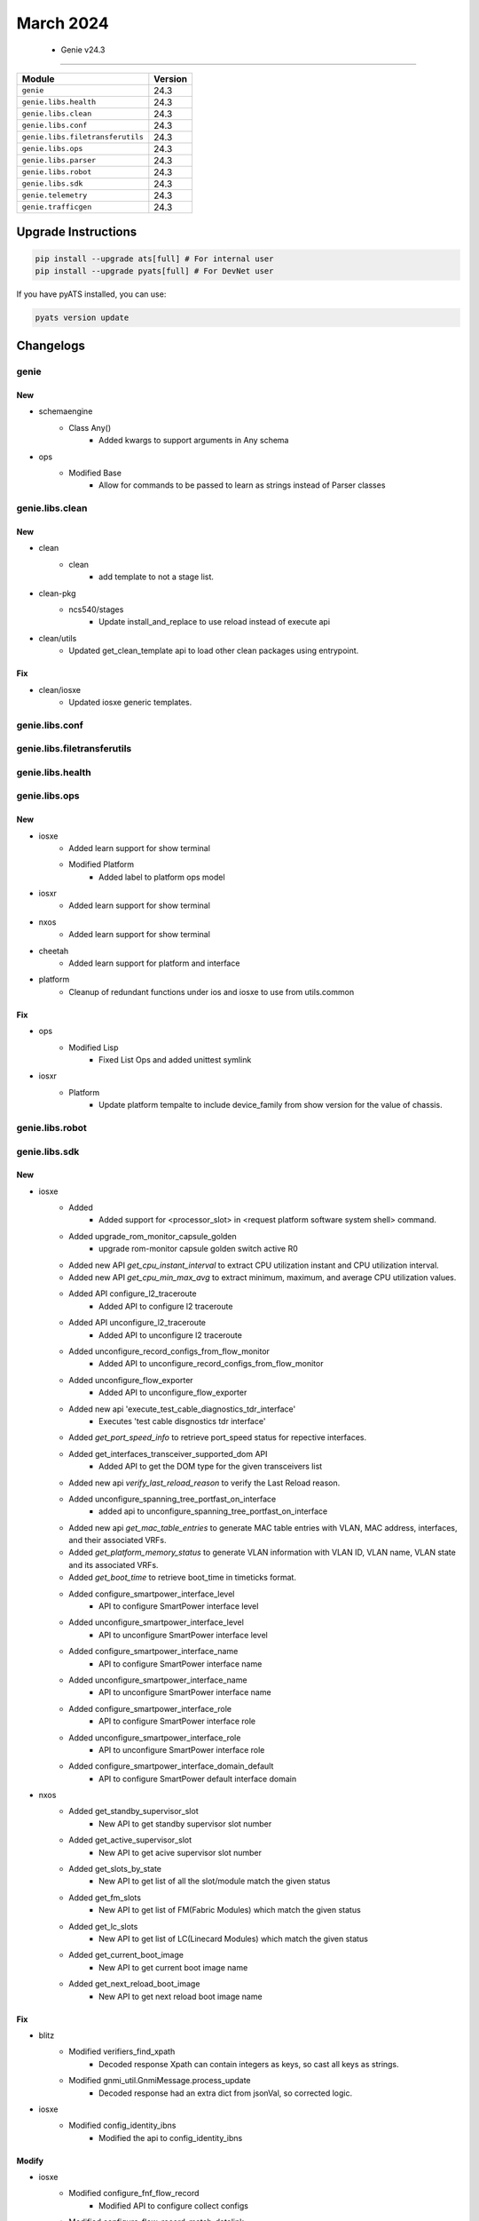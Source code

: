 March 2024
==========

 - Genie v24.3 
------------------------



+-----------------------------------+-------------------------------+
| Module                            | Version                       |
+===================================+===============================+
| ``genie``                         | 24.3                          |
+-----------------------------------+-------------------------------+
| ``genie.libs.health``             | 24.3                          |
+-----------------------------------+-------------------------------+
| ``genie.libs.clean``              | 24.3                          |
+-----------------------------------+-------------------------------+
| ``genie.libs.conf``               | 24.3                          |
+-----------------------------------+-------------------------------+
| ``genie.libs.filetransferutils``  | 24.3                          |
+-----------------------------------+-------------------------------+
| ``genie.libs.ops``                | 24.3                          |
+-----------------------------------+-------------------------------+
| ``genie.libs.parser``             | 24.3                          |
+-----------------------------------+-------------------------------+
| ``genie.libs.robot``              | 24.3                          |
+-----------------------------------+-------------------------------+
| ``genie.libs.sdk``                | 24.3                          |
+-----------------------------------+-------------------------------+
| ``genie.telemetry``               | 24.3                          |
+-----------------------------------+-------------------------------+
| ``genie.trafficgen``              | 24.3                          |
+-----------------------------------+-------------------------------+

Upgrade Instructions
^^^^^^^^^^^^^^^^^^^^

.. code-block:: bash

    pip install --upgrade ats[full] # For internal user
    pip install --upgrade pyats[full] # For DevNet user

If you have pyATS installed, you can use:

.. code-block:: bash

    pyats version update




Changelogs
^^^^^^^^^^

genie
"""""
--------------------------------------------------------------------------------
                                      New                                       
--------------------------------------------------------------------------------

* schemaengine
    * Class Any()
        * Added kwargs to support arguments in Any schema

* ops
    * Modified Base
        * Allow for commands to be passed to learn as strings instead of Parser classes



genie.libs.clean
""""""""""""""""
--------------------------------------------------------------------------------
                                      New                                       
--------------------------------------------------------------------------------

* clean
    * clean
        * add template to not a stage list.

* clean-pkg
    * ncs540/stages
        * Update install_and_replace to use reload instead of execute api

* clean/utils
    * Updated get_clean_template api to load other clean packages using entrypoint.


--------------------------------------------------------------------------------
                                      Fix                                       
--------------------------------------------------------------------------------

* clean/iosxe
    * Updated iosxe generic templates.



genie.libs.conf
"""""""""""""""

genie.libs.filetransferutils
""""""""""""""""""""""""""""

genie.libs.health
"""""""""""""""""

genie.libs.ops
""""""""""""""
--------------------------------------------------------------------------------
                                      New                                       
--------------------------------------------------------------------------------

* iosxe
    * Added learn support for show terminal
    * Modified Platform
        * Added label to platform ops model

* iosxr
    * Added learn support for show terminal

* nxos
    * Added learn support for show terminal

* cheetah
    * Added learn support for platform and interface

* platform
    * Cleanup of redundant functions under ios and iosxe to use from utils.common


--------------------------------------------------------------------------------
                                      Fix                                       
--------------------------------------------------------------------------------

* ops
    * Modified Lisp
        * Fixed List Ops and added unittest symlink

* iosxr
    * Platform
        * Update platform tempalte to include device_family from show version for the value of chassis.



genie.libs.robot
""""""""""""""""

genie.libs.sdk
""""""""""""""
--------------------------------------------------------------------------------
                                      New                                       
--------------------------------------------------------------------------------

* iosxe
    * Added
        * Added support for <processor_slot> in <request platform software system shell> command.
    * Added upgrade_rom_monitor_capsule_golden
        * upgrade rom-monitor capsule golden switch active R0
    * Added new API `get_cpu_instant_interval` to extract CPU utilization instant and CPU utilization interval.
    * Added new API `get_cpu_min_max_avg` to extract minimum, maximum, and average CPU utilization values.
    * Added API configure_l2_traceroute
        * Added API to configure l2 traceroute
    * Added API unconfigure_l2_traceroute
        * Added API to unconfigure l2 traceroute
    * Added unconfigure_record_configs_from_flow_monitor
        * Added API to unconfigure_record_configs_from_flow_monitor
    * Added unconfigure_flow_exporter
        * Added API to unconfigure_flow_exporter
    * Added new api 'execute_test_cable_diagnostics_tdr_interface'
        * Executes 'test cable disgnostics tdr interface'
    * Added `get_port_speed_info` to retrieve port_speed status for repective interfaces.
    * Added get_interfaces_transceiver_supported_dom API
        * Added API to get the DOM type for the given transceivers list
    * Added new api `verify_last_reload_reason` to verify the Last Reload reason.
    * Added unconfigure_spanning_tree_portfast_on_interface
        * added api to unconfigure_spanning_tree_portfast_on_interface
    * Added new api `get_mac_table_entries` to generate MAC table entries with VLAN, MAC address, interfaces, and their associated VRFs.
    * Added `get_platform_memory_status` to generate VLAN information with VLAN ID, VLAN name, VLAN state and its associated VRFs.
    * Added `get_boot_time` to retrieve boot_time in timeticks format.
    * Added configure_smartpower_interface_level
        * API to configure SmartPower interface level
    * Added unconfigure_smartpower_interface_level
        * API to unconfigure SmartPower interface level
    * Added configure_smartpower_interface_name
        * API to configure SmartPower interface name
    * Added unconfigure_smartpower_interface_name
        * API to unconfigure SmartPower interface name
    * Added configure_smartpower_interface_role
        * API to configure SmartPower interface role
    * Added unconfigure_smartpower_interface_role
        * API to unconfigure SmartPower interface role
    * Added configure_smartpower_interface_domain_default
        * API to configure SmartPower default interface domain

* nxos
    * Added get_standby_supervisor_slot
        * New API to get standby supervisor slot number
    * Added get_active_supervisor_slot
        * New API to get acive supervisor slot number
    * Added get_slots_by_state
        * New API to get list of all the slot/module match the given status
    * Added get_fm_slots
        * New API to get list of FM(Fabric Modules) which match the given status
    * Added get_lc_slots
        * New API to get list of LC(Linecard Modules) which match the given status
    * Added get_current_boot_image
        * New API to get current boot image name
    * Added get_next_reload_boot_image
        * New API to get next reload boot image name


--------------------------------------------------------------------------------
                                      Fix                                       
--------------------------------------------------------------------------------

* blitz
    * Modified verifiers_find_xpath
        * Decoded response Xpath can contain integers as keys, so cast all keys as strings.
    * Modified gnmi_util.GnmiMessage.process_update
        * Decoded response had an extra dict from jsonVal, so corrected logic.

* iosxe
    * Modified config_identity_ibns
        * Modified the api to config_identity_ibns


--------------------------------------------------------------------------------
                                     Modify                                     
--------------------------------------------------------------------------------

* iosxe
    * Modified configure_fnf_flow_record
        * Modified API to configure collect configs
    * Modified configure_flow_record_match_datalink
        * Modified API to configure match datalink vlan and ethertypes
    * Modified configure_flow_exporter
        * Modified API to configure export-protocol



genie.libs.parser
"""""""""""""""""
--------------------------------------------------------------------------------
                                      Fix                                       
--------------------------------------------------------------------------------

* iosxe
    * Modified ShowFlowMonitorCache
        * Added patterns <P34> to <P38> to capture datalink and interface inputs
    * Modified ShowBannerMotd
        * Enhanced parser to capture multiple line messages.
    * Modified ShowInterfaceStatusModule Parser
        * Modified the regular expression for value of vlan to allow not only numbers but also str (i.e. routed), so routed ports can be matched.
    * Modified ShowDiagnosticResultModuleTestDetail Parser
        * Modified the schema to have a new optional key 'port_status'
        * Modified the parser to always use the test name as the index key for the test
    * Modified the show inventory parser.
        * Modified the regexp p1_8 to support the latest changes in 17.15 and to  support the  old  releases.
    * Modified ShowLispPrefixList
        * Added support for parsing additional fields
        * Added support for parsing entry sources as a list
    * Fixed ShowMonitor
        * Fixed regex and support for new attribute Source EFPs
    * Modified ShowLispDatabaseSuperParser
        * Fixed p2 regex to make value optional
    * Modified ShowLispIpMapCachePrefixSuperParser
        * Fixed typo for parsing rloc_probe_in in regex.
    * Modified ShowLispPrefixList
        * Made entries optional in schema.
    * Modified ShowOspfv3NeighborInterface Parser
        * Fix p2 regex to capture when dead time is -
    * Modified ShowAuthenticationSessionsInterfaceDetails Parser
        * Added execute timout of 300 seconds to cater large output
    * Modified ShowPlatformSoftwareFedActiveMonitor Parser
        * fix p2 regex
    * Modified ShowHardwareLed Parser
        * Modified the Metadata for beacon value as optional and added alarm-in3 and alarm-in4 values to support for ie9k devices
    * Modified ShowEeeStatusInterface Parser
        * Added few more optional arguments to the schema.
    * Modified ShowFacilityAlarmStatus
        * Added <p3> and <p4> regex
        * Added key 'index' as optional parameter to schema
    * Modified parser ShowPlatformSoftwareFedIgmpSnooping
        * Enhanced the parser to get Snoop State, Added schema and regex pattern <p1_1>
    * Modified parser ShowPolicyMapControlPlaneClassMap
        * Modified arguments bytes and bps as optional in schema
    * Modified show_vtp_password
        * Enhanced the parser by adding '^VTP +Password +is +configured.$' to each line in the output
    * Fix for TracerouteIpv6
        * Fixed strig split to remove *
    * Added New Parser
        * Added New Parser ShowSmartPowerDomain
        * Added New Parser ShowSmartPowerVersion
    * Modified ShowPlatformTcamPbr
        * Added switch_type same as in iosxe/c9600/c9606r
    * Modified ShowLispPublicationPrefixSuperParser
        * Added support for parsing the same locator from different source addresses.

* nxos
    * Modified ShowAccessListsSummary
        * Modified regex pattern <p1> and <p3> to accommodate various outputs.
    * Modified ShowMacAddressTableBase
        * updated mac_type and age in drop section.

* iosxr
    * Update baud_rate key same as iosxe schema
    * Modified fix for ShowInstallCommitSummary
        * Added schema and code for fix the new output

* iosxe/c9500
    * Modified ShowPlatformFedTcamPbrNat
        * Added switch_type same as in iosxe/c9600/c9606r


--------------------------------------------------------------------------------
                                      New                                       
--------------------------------------------------------------------------------

* iosxe
    * Added ShowMeraki
        * added new parser for cli 'show meraki'
        * added new parser for cli 'show meraki connect'
    * Added ShowPlatformSoftwareFedSwitchActiveNatInterfaces
        * Parser for cli 'show platform software fed switch active nat interfaces'
    * Added ShowPlatformSoftwareFedSwitchActiveNatRules
        * Parser for cli 'show platform software fed switch active nat rules'
    * Added ShowL2vpnSdwanAll
        * parser for ShowL2vpnSdwanAll
    * Modified existing Parser
        * Added New 33 and 34 regex
    * c9400
        * Added ShowPost
            * parser for 'show post' on modular platform c9400
    * Added ShowIpSockets
        * parser for 'show ip sockets'
    * Added ShowPlatformSoftwareMemoryDatabaseFedSwitchActiveCallsite Parser.
    * Added ShowDiagnosticStatus Parser.
    * Added ShowPlatformSoftwareFedSwitchActivePuntBrief Parser.
    * Added ShowL2ProtocolTunnelSummary
        * added new parser for cli 'show l2protocol-tunnel summary'
    * Added ShowPlatformHardwareIomdMacsecPortSubport
        * Added parser for show platform hardware iomd {lc_no} macsec port {port_no} sub-port {sub_port1} {sub_port2} | i Free" and schema
    * Modified ShowBgpNeighborsAdvertisedRoutes
        * Added show bgp address_family vrf vrf neighbors neighbor advertised-routes to accommodate various outputs.
    * Added ShowPlatformSoftwareIomdMacsecInterfaceDetail
        * Added parser for show platform software iomd {lc_no} macsec interface {port_no} detail and schema
    * Added ShowPlatformHardwareQfpInterfaceIfnamepath parser
        * Parser for "show platform hardware qfp <status> interface if-name <interface> path"
    * Added parser ShowPlatformSoftwareFedSwitchActiveFnfSwStatsShow
        * show platform software fed {switch} {switch_var} fnf sw-stats-show
        * show platform software fed {switch_var} fnf sw-stats-show
    * Added class ShowSdroutingControlLocalPropertiesSummary
        * show sd-routing control local-properties summary
    * Added class ShowSdroutingControlLocalPropertiesWanDetail
        * show sd-routing control local-properties wan detail
    * Added class ShowSdroutingControlLocalPropertiesWanIpv4
        * show sd-routing control local-properties wan ipv4
    * Added class ShowSdroutingControlLocalPropertiesWanIpv6
        * show sd-routing control local-properties wan ipv6
    * Added class ShowSdroutingControlLocalPropertiesVbond
        * show sd-routing control local-properties vbond

* cheetah
    * Updated parsers for ShowInterfacesDot11radio to support vap_rx and vap_tx statistics
    * Added parsers for ShowInterfacesDot11radio, ShowInterfacesWired, ShowVersion

* iosxr
    * Modified Ping
        * Modified regex pattern <p1> to accommodate various outputs.
    * Added ShowSegmentRoutingTrafficEnggPccLsp
        * parser for show segment-routing traffic-eng pcc lsp

* generic
    * Added pid to ShowVersion


--------------------------------------------------------------------------------
                                      Add                                       
--------------------------------------------------------------------------------

* ios
    * Added ShowLispInstanceIdService
        * show lisp instance-id {instance_id} {service}
        * show lisp all instance-id {instance_id} {service}
        * show lisp {lisp_id} instance-id {instance_id} {service}
        * show lisp locator-table {locator_table} instance-id {instance_id} {service}



genie.telemetry
"""""""""""""""""
